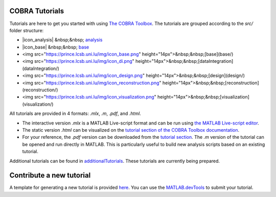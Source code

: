 COBRA Tutorials
---------------

Tutorials are here to get you started with using `The COBRA
Toolbox <https://opencobra.github.io/cobratoolbox>`__. The
tutorials are grouped according to the `src/` folder structure:

- |icon_analysis| &nbsp;&nbsp; `analysis <https://github.com/opencobra/COBRA.tutorials/tree/master/analysis>`__
- |icon_base| &nbsp;&nbsp; `base <https://github.com/opencobra/COBRA.tutorials/tree/master/base>`__
- <img src="https://prince.lcsb.uni.lu/img/icon_base.png" height="14px">&nbsp;&nbsp;[base](base/)
- <img src="https://prince.lcsb.uni.lu/img/icon_di.png" height="14px">&nbsp;&nbsp;[dataIntegration](dataIntegration/)
- <img src="https://prince.lcsb.uni.lu/img/icon_design.png" height="14px">&nbsp;&nbsp;[design](design/)
- <img src="https://prince.lcsb.uni.lu/img/icon_reconstruction.png" height="14px">&nbsp;&nbsp;[reconstruction](reconstruction/)
- <img src="https://prince.lcsb.uni.lu/img/icon_visualization.png" height="14px">&nbsp;&nbsp;[visualization](visualization/)

All tutorials are provided in 4 formats: `.mlx`, `.m`, `.pdf`, and `.html`.

- The interactive version `.mlx` is a MATLAB Live-script format and can be run using `the MATLAB Live-script editor <https://nl.mathworks.com/help/matlab/matlab_prog/what-is-a-live-script.html>`__.
- The static version `.html` can be visualized on the `tutorial section of the COBRA Toolbox documentation <https://opencobra.github.io/COBRA.tutorials>`__.
- For your reference, the `.pdf` version can be downloaded from the `tutorial section <https://opencobra.github.io/cobratoolbox/COBRA.tutorials>`__. The `.m` version of the tutorial can be opened and run directly in MATLAB. This is particularly useful to build new analysis scripts based on an existing tutorial.

Additional tutorials can be found in `additionalTutorials <https://github.com/opencobra/COBRA.tutorials/tree/master/additionalTutorials>`__. These tutorials are currently being prepared.

Contribute a new tutorial
-------------------------

A template for generating a new tutorial is provided `here
<https://github.com/opencobra/COBRA.tutorials/tree/master/additionalTutorials/tutorial_template.mlx>`__.
You can use the `MATLAB.devTools <https://github.com/opencobra/MATLAB.devTools>`__ to submit your tutorial.

.. |icon_analysis| raw:: html

   <img src="https://prince.lcsb.uni.lu/img/icon_analysis.png" height="14px">

.. |icon_base| raw:: html

   <img src="https://prince.lcsb.uni.lu/img/icon_base.png" height="14px">
